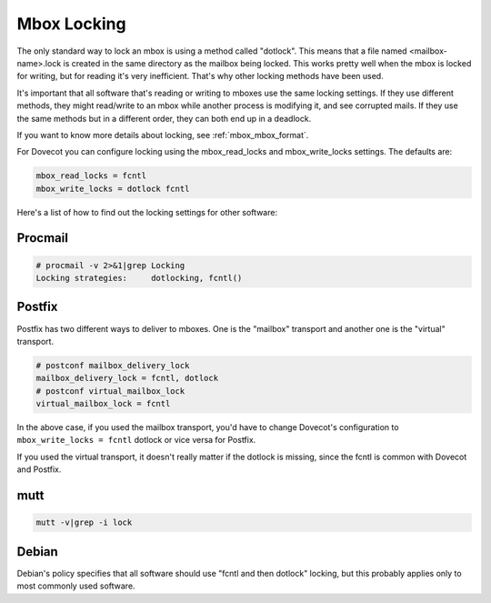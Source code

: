 .. _mbox_locking:

===================
Mbox Locking
===================

The only standard way to lock an mbox is using a method called "dotlock". This means that a file named <mailbox-name>.lock is created in the same directory as the mailbox being locked. This works pretty well when the mbox is locked for writing, but for reading it's very inefficient. That's why other locking methods have been used.

It's important that all software that's reading or writing to mboxes use the same locking settings. If they use different methods, they might read/write to an mbox while another process is modifying it, and see corrupted mails. If they use the same methods but in a different order, they can both end up in a deadlock.

If you want to know more details about locking, see :ref:`mbox_mbox_format`.

For Dovecot you can configure locking using the mbox_read_locks and mbox_write_locks settings. The defaults are:

.. code-block:: none

   mbox_read_locks = fcntl
   mbox_write_locks = dotlock fcntl 

Here's a list of how to find out the locking settings for other software:

Procmail
^^^^^^^^^

.. code-block:: none

   # procmail -v 2>&1|grep Locking
   Locking strategies:     dotlocking, fcntl()

Postfix
^^^^^^^^

Postfix has two different ways to deliver to mboxes. One is the "mailbox" transport and another one is the "virtual" transport.

.. code-block:: none

   # postconf mailbox_delivery_lock
   mailbox_delivery_lock = fcntl, dotlock
   # postconf virtual_mailbox_lock 
   virtual_mailbox_lock = fcntl 

In the above case, if you used the mailbox transport, you'd have to change Dovecot's configuration to ``mbox_write_locks = fcntl`` dotlock or vice versa for Postfix.

If you used the virtual transport, it doesn't really matter if the dotlock is missing, since the fcntl is common with Dovecot and Postfix.

mutt
^^^^^

.. code-block:: none
   
   mutt -v|grep -i lock 

Debian
^^^^^^^
Debian's policy specifies that all software should use "fcntl and then dotlock" locking, but this probably applies only to most commonly used software.

